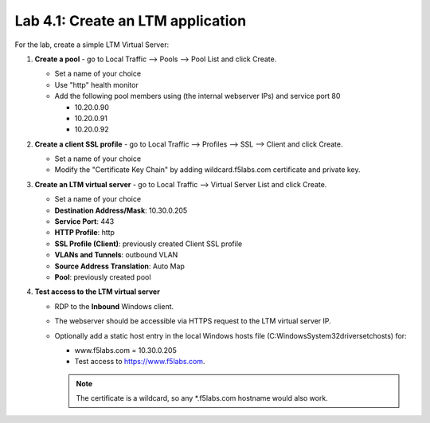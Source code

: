 .. role:: red
.. role:: bred

Lab 4.1: Create an LTM application
----------------------------------

For the lab, create a simple LTM Virtual Server:

#. **Create a pool** - go to Local Traffic --> Pools --> Pool List and click
   :red:`Create`.

   - Set a name of your choice
   - Use "http" health monitor
   - Add the following pool members using (the internal webserver IPs) and
     service port 80
     
     - 10.20.0.90
     - 10.20.0.91
     - 10.20.0.92

#. **Create a client SSL profile** - go to Local Traffic --> Profiles --> SSL
   --> Client and click :red:`Create`.
   
   - Set a name of your choice
   - Modify the "Certificate Key Chain" by adding :red:`wildcard.f5labs.com`
     certificate and private key.

#. **Create an LTM virtual server** - go to Local Traffic --> Virtual Server
   List and click :red:`Create`.
   
   - Set a name of your choice
   - **Destination Address/Mask**: :red:`10.30.0.205`
   - **Service Port**: :red:`443`
   - **HTTP Profile**: :red:`http`
   - **SSL Profile (Client)**: :red:`previously created Client SSL profile`
   - **VLANs and Tunnels**: :red:`outbound` VLAN
   - **Source Address Translation**: :red:`Auto Map`
   - **Pool**: :red:`previously created pool`

#. **Test access to the LTM virtual server**

   - RDP to the **Inbound** Windows client.
   - The webserver should be accessible via HTTPS request to the LTM virtual
     server IP.
   - Optionally add a static host entry in the local Windows hosts file
     (C:\Windows\System32\drivers\etc\hosts) for:

     - www.f5labs.com = 10.30.0.205
     - Test access to https://www.f5labs.com. 
     
     .. note:: The certificate is a wildcard, so any \*.f5labs.com hostname
        would also work.
